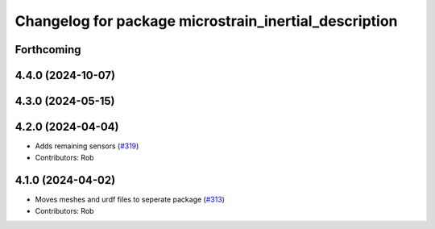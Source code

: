 ^^^^^^^^^^^^^^^^^^^^^^^^^^^^^^^^^^^^^^^^^^^^^^^^^^^^^^
Changelog for package microstrain_inertial_description
^^^^^^^^^^^^^^^^^^^^^^^^^^^^^^^^^^^^^^^^^^^^^^^^^^^^^^

Forthcoming
-----------

4.4.0 (2024-10-07)
------------------

4.3.0 (2024-05-15)
------------------

4.2.0 (2024-04-04)
------------------
* Adds remaining sensors (`#319 <https://github.com/LORD-MicroStrain/microstrain_inertial/issues/319>`_)
* Contributors: Rob

4.1.0 (2024-04-02)
------------------
* Moves meshes and urdf files to seperate package (`#313 <https://github.com/LORD-MicroStrain/microstrain_inertial/issues/313>`_)
* Contributors: Rob